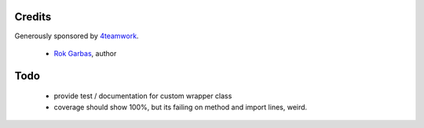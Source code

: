 Credits
=======

Generously sponsored by `4teamwork`_.

 * `Rok Garbas`_, author


Todo
====

 * provide test / documentation for custom wrapper class
 * coverage should show 100%, but its failing on method and import lines, weird.

.. _`Rok Garbas`: http://www.garbas.si
.. _`4teamwork`: http://4teamwork.ch
